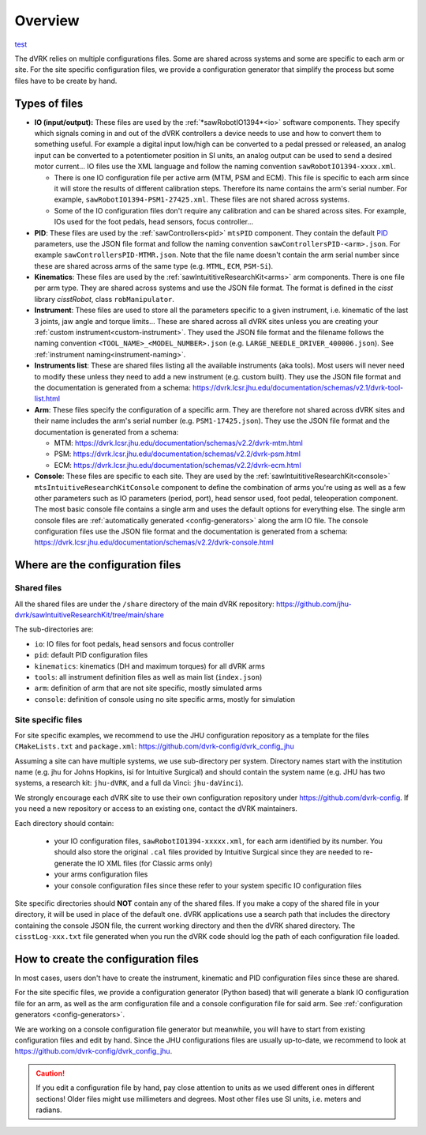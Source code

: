 .. _configuration-overview:

********
Overview
********

`test <../schemas/dvrk-console.html>`_

The dVRK relies on multiple configurations files.  Some are shared
across systems and some are specific to each arm or site.  For the
site specific configuration files, we provide a configuration
generator that simplify the process but some files have to be create
by hand.

Types of files
##############

* **IO (input/output):** These files are used by the
  :ref:`*sawRobotIO1394*<io>` software components.  They specify
  which signals coming in and out of the dVRK controllers a device needs
  to use and how to convert them to something useful.  For example a
  digital input low/high can be converted to a pedal pressed or
  released, an analog input can be converted to a potentiometer position
  in SI units, an analog output can be used to send a desired motor
  current...  IO files use the XML language and follow the naming
  convention ``sawRobotIO1394-xxxx.xml``.

  * There is one IO configuration file per active arm (MTM, PSM and
    ECM).  This file is specific to each arm since it will store the
    results of different calibration steps.  Therefore its name
    contains the arm's serial number.  For example,
    ``sawRobotIO1394-PSM1-27425.xml``. These files are not shared
    across systems.

  * Some of the IO configuration files don't require any calibration
    and can be shared across sites.  For example, IOs used for the
    foot pedals, head sensors, focus controller...

* **PID**: These files are used by the
  :ref:`sawControllers<pid>` ``mtsPID`` component.  They
  contain the default `PID
  <https://en.wikipedia.org/wiki/Proportional-integral-derivative_controller>`_
  parameters, use the JSON file format and follow the naming
  convention ``sawControllersPID-<arm>.json``. For example
  ``sawControllersPID-MTMR.json``. Note that the file name doesn't
  contain the arm serial number since these are shared across arms of
  the same type (e.g. ``MTML``, ``ECM``, ``PSM-Si``).

* **Kinematics**: These files are used by the
  :ref:`sawIntuititiveResearchKit<arms>` arm
  components.  There is one file per arm type.  They are shared across
  systems and use the JSON file format.  The format is defined in the
  *cisst* library *cisstRobot*, class ``robManipulator``.

* **Instrument**: These files are used to store all the parameters
  specific to a given instrument, i.e. kinematic of the last 3 joints,
  jaw angle and torque limits...  These are shared across all dVRK
  sites unless you are creating your :ref:`custom
  instrument<custom-instrument>`.  They used the JSON file format and
  the filename follows the naming convention
  ``<TOOL_NAME>_<MODEL_NUMBER>.json``
  (e.g. ``LARGE_NEEDLE_DRIVER_400006.json``).  See :ref:`instrument
  naming<instrument-naming>`.

* **Instruments list**: These are shared files listing all the
  available instruments (aka tools).  Most users will never need to
  modify these unless they need to add a new instrument (e.g. custom
  built).  They use the JSON file format and the documentation is
  generated from a schema:
  https://dvrk.lcsr.jhu.edu/documentation/schemas/v2.1/dvrk-tool-list.html

* **Arm**: These files specify the configuration of a specific arm.
  They are therefore not shared across dVRK sites and their name
  includes the arm's serial number (e.g. ``PSM1-17425.json``).  They
  use the JSON file format and the documentation is generated from a schema:

  * MTM: https://dvrk.lcsr.jhu.edu/documentation/schemas/v2.2/dvrk-mtm.html
  * PSM: https://dvrk.lcsr.jhu.edu/documentation/schemas/v2.2/dvrk-psm.html
  * ECM: https://dvrk.lcsr.jhu.edu/documentation/schemas/v2.2/dvrk-ecm.html

* **Console**: These files are specific to each site.  They are used
  by the :ref:`sawIntuititiveResearchKit<console>`
  ``mtsIntuitiveResearchKitConsole`` component to define the
  combination of arms you're using as well as a few other parameters
  such as IO parameters (period, port), head sensor used, foot pedal,
  teleoperation component.  The most basic console file contains a
  single arm and uses the default options for everything else.  The
  single arm console files are :ref:`automatically
  generated <config-generators>` along the arm IO file.  The console
  configuration files use the JSON file format and the documentation
  is generated from a schema:
  https://dvrk.lcsr.jhu.edu/documentation/schemas/v2.2/dvrk-console.html


Where are the configuration files
#################################

Shared files
************

All the shared files are under the ``/share`` directory of the main
dVRK repository:
https://github.com/jhu-dvrk/sawIntuitiveResearchKit/tree/main/share

The sub-directories are:

* ``io``: IO files for foot pedals, head sensors and focus controller
* ``pid``: default PID configuration files
* ``kinematics``: kinematics (DH and maximum torques) for all dVRK
  arms
* ``tools``: all instrument definition files as well as main list
  (``index.json``)
* ``arm``: definition of arm that are not site specific, mostly
  simulated arms
* ``console``: definition of console using no site specific arms,
  mostly for simulation

Site specific files
*******************

For site specific examples, we recommend to use the JHU configuration
repository as a template for the files ``CMakeLists.txt`` and
``package.xml``: https://github.com/dvrk-config/dvrk_config_jhu

Assuming a site can have multiple systems, we use sub-directory per
system. Directory names start with the institution name (e.g. jhu for
Johns Hopkins, isi for Intuitive Surgical) and should contain the
system name (e.g. JHU has two systems, a research kit: ``jhu-dVRK``,
and a full da Vinci: ``jhu-daVinci``).

We strongly encourage each dVRK site to use their own configuration
repository under https://github.com/dvrk-config.  If you need a new
repository or access to an existing one, contact the dVRK maintainers.

Each directory should contain:

  * your IO configuration files, ``sawRobotIO1394-xxxxx.xml``, for
    each arm identified by its number.  You should also store the
    original ``.cal`` files provided by Intuitive Surgical since they
    are needed to re-generate the IO XML files (for Classic arms only)
  * your arms configuration files
  * your console configuration files since these refer to your system
    specific IO configuration files

Site specific directories should **NOT** contain any of the shared
files.  If you make a copy of the shared file in your directory, it
will be used in place of the default one.  dVRK applications use a
search path that includes the directory containing the console JSON
file, the current working directory and then the dVRK shared
directory.  The ``cisstLog-xxx.txt`` file generated when you run the
dVRK code should log the path of each configuration file loaded.

How to create the configuration files
#####################################

In most cases, users don't have to create the instrument, kinematic
and PID configuration files since these are shared.

For the site specific files, we provide a configuration generator
(Python based) that will generate a blank IO configuration file for an
arm, as well as the arm configuration file and a console configuration
file for said arm.  See :ref:`configuration generators
<config-generators>`.

We are working on a console configuration file generator but
meanwhile, you will have to start from existing configuration files
and edit by hand.  Since the JHU configurations files are usually
up-to-date, we recommend to look at
https://github.com/dvrk-config/dvrk_config_jhu.

.. caution::

   If you edit a configuration file by hand, pay close attention to
   units as we used different ones in different sections!  Older files
   might use millimeters and degrees.  Most other files use SI units,
   i.e. meters and radians.
